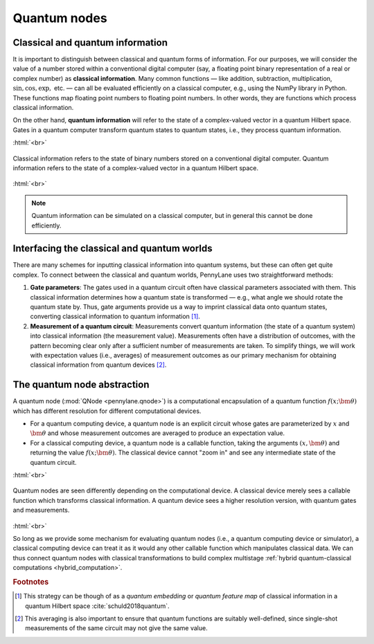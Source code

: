 .. role:: html(raw)
   :format: html

.. _quantum_nodes:

Quantum nodes
-------------

Classical and quantum information
=================================

It is important to distinguish between classical and quantum forms of information. For our purposes, we will consider the value of a number stored within a conventional digital computer (say, a floating point binary representation of a real or complex number) as **classical information**. Many common functions — like addition, subtraction, multiplication, :math:`\sin,\cos,\exp,` etc. — can all be evaluated efficiently on a classical computer, e.g., using the NumPy library in Python. These functions map floating point numbers to floating point numbers. In other words, they are functions which process classical information.

On the other hand, **quantum information** will refer to the state of a complex-valued vector in a quantum Hilbert space. Gates in a quantum computer transform quantum states to quantum states, i.e., they process quantum information. 

:html:`<br>`

.. figure:: ../_static/classical_quantum_info.svg
    :align: center
    :width: 70%
    :target: javascript:void(0);

    Classical information refers to the state of binary numbers stored on a conventional digital computer. Quantum information refers to the state of a complex-valued vector in a quantum Hilbert space.

:html:`<br>`

.. note:: Quantum information can be simulated on a classical computer, but in general this cannot be done efficiently. 

Interfacing the classical and quantum worlds
============================================

There are many schemes for inputting classical information into quantum systems, but these can often get quite complex. To connect between the classical and quantum worlds, PennyLane uses two straightforward methods: 

1. **Gate parameters**: The gates used in a quantum circuit often have classical parameters associated with them. This classical information determines how a quantum state is transformed — e.g., what angle we should rotate the quantum state by. Thus, gate arguments provide us a way to imprint classical data onto quantum states, converting classical information to quantum information [#]_.

2. **Measurement of a quantum circuit**: Measurements convert quantum information (the state of a quantum system) into classical information (the measurement value). Measurements often have a distribution of outcomes, with the pattern becoming clear only after a sufficient number of measurements are taken. To simplify things, we will work with expectation values (i.e., averages) of measurement outcomes as our primary mechanism for obtaining classical information from quantum devices [#]_. 

The quantum node abstraction
============================

A quantum node (:mod:`QNode <pennylane.qnode>`) is a computational encapsulation of a quantum function :math:`f(x;\bm{\theta})` which has different resolution for different computational devices. 

- For a quantum computing device, a quantum node is an explicit circuit whose gates are parameterized by :math:`x` and :math:`\bm{\theta}` and whose measurement outcomes are averaged to produce an expectation value. 
- For a classical computing device, a quantum node is a callable function, taking the arguments :math:`(x,\bm{\theta})` and returning the value :math:`f(x;\bm{\theta})`. The classical device cannot "zoom in" and see any intermediate state of the quantum circuit.

:html:`<br>`

.. figure:: ../_static/quantumnode_detail.png
    :align: center
    :width: 60%
    :target: javascript:void(0);

    Quantum nodes are seen differently depending on the computational device. A classical device merely sees a callable function which transforms classical information. A quantum device sees a higher resolution version, with quantum gates and measurements.

:html:`<br>`

So long as we provide some mechanism for evaluating quantum nodes (i.e., a quantum computing device or simulator), a classical computing device can treat it as it would any other callable function which manipulates classical data. We can thus connect quantum nodes with classical transformations to build complex multistage :ref:`hybrid quantum-classical computations <hybrid_computation>`.

.. rubric:: Footnotes

.. [#] This strategy can be though of as a *quantum embedding* or *quantum feature map* of classical information in a quantum Hilbert space :cite:`schuld2018quantum`.

.. [#] This averaging is also important to ensure that quantum functions are suitably well-defined, since single-shot measurements of the same circuit may not give the same value.
